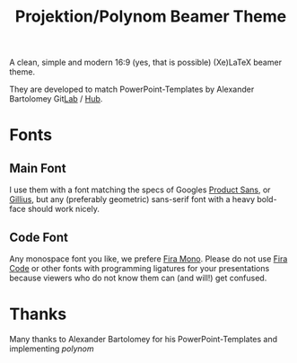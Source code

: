 #+TITLE: Projektion/Polynom Beamer Theme

A clean, simple and modern 16:9 (yes, that is possible) (Xe)LaTeX
beamer theme.

They are developed to match PowerPoint-Templates by Alexander
Bartolomey Git[[https://git.rwth-aachen.de/occloxium][Lab]] / [[https://github.com/Occloxium][Hub]].

* Fonts
** Main Font
I use them with a font matching the specs of Googles [[https://git.rwth-aachen.de/occloxium][Product Sans]], or
[[https://www.1001fonts.com/gillius-adf-font.html][Gillius]], but any (preferably geometric) sans-serif font with a heavy
bold-face should work nicely.

** Code Font
Any monospace font you like, we prefere [[https://mozilla.github.io/Fira/][Fira Mono]]. Please do not use
[[https://github.com/tonsky/FiraCode][Fira Code]] or other fonts with programming ligatures for your
presentations because viewers who do not know them can (and will!) get
confused. 

* Thanks
Many thanks to Alexander Bartolomey for his PowerPoint-Templates and
implementing /polynom/ 
